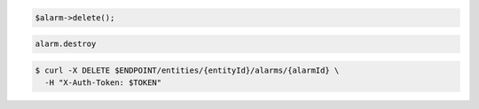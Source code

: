 .. code-block:: csharp

.. code-block:: java

.. code-block:: javascript

.. code-block:: php

    $alarm->delete();

.. code-block:: python

.. code-block:: ruby

  alarm.destroy

.. code-block:: sh

  $ curl -X DELETE $ENDPOINT/entities/{entityId}/alarms/{alarmId} \
    -H "X-Auth-Token: $TOKEN"